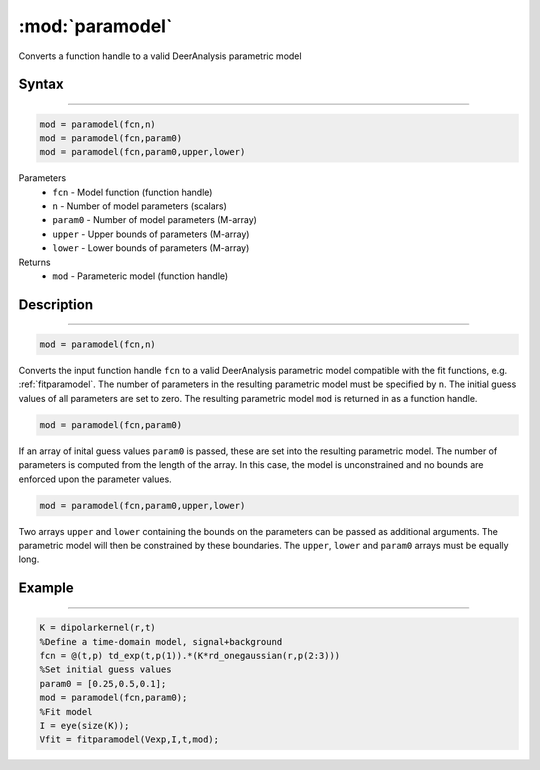 .. highlight:: matlab
.. _paramodel:

***********************
:mod:`paramodel`
***********************

Converts a function handle to a valid DeerAnalysis parametric model

Syntax
=========================================

---------

.. code-block:: matlab

    mod = paramodel(fcn,n)
    mod = paramodel(fcn,param0)
    mod = paramodel(fcn,param0,upper,lower)

Parameters
    *   ``fcn`` - Model function (function handle)
    *   ``n`` - Number of model parameters (scalars)
    *   ``param0`` - Number of model parameters (M-array)
    *   ``upper`` - Upper bounds of parameters (M-array)
    *   ``lower`` - Lower bounds of parameters (M-array)

Returns
    *   ``mod`` - Parameteric model (function handle)

Description
=========================================

---------

.. code-block:: matlab

    mod = paramodel(fcn,n)

Converts the input function handle ``fcn`` to a valid DeerAnalysis parametric model compatible with the fit functions, e.g. :ref:`fitparamodel`. The number of parameters in the resulting parametric model must be specified by ``n``. The initial guess values of all parameters are set to zero. The resulting parametric model ``mod`` is returned in as a function handle.

.. code-block:: matlab

        mod = paramodel(fcn,param0)

If an array of inital guess values ``param0`` is passed, these are set into the resulting parametric model. The number of parameters is computed from the length of the array. In this case, the model is unconstrained and no bounds are enforced upon the parameter values.

.. code-block:: matlab

        mod = paramodel(fcn,param0,upper,lower)

Two arrays ``upper`` and ``lower`` containing the bounds on the parameters can be passed as additional arguments. The parametric model will then be constrained by these boundaries. The ``upper``, ``lower`` and ``param0`` arrays must be equally long.


Example
=========================================

---------

.. code-block:: matlab

        K = dipolarkernel(r,t)
        %Define a time-domain model, signal+background
        fcn = @(t,p) td_exp(t,p(1)).*(K*rd_onegaussian(r,p(2:3)))
        %Set initial guess values
        param0 = [0.25,0.5,0.1];
        mod = paramodel(fcn,param0);
        %Fit model
        I = eye(size(K));
        Vfit = fitparamodel(Vexp,I,t,mod);